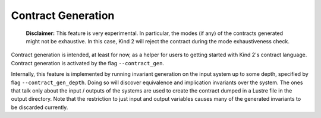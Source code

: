 .. _9_other/6_contract_generation:

Contract Generation
===================

..

   **Disclaimer:** This feature is very experimental. In particular, the modes 
   (if any) of the contracts generated might not be exhaustive. In this case,
   Kind 2 will reject the contract during the mode exhaustiveness check.


Contract generation is intended, at least for now, as a helper for users to
getting started with Kind 2's contract language. Contract generation is
activated by the flag ``--contract_gen``.

Internally, this feature is implemented by running invariant generation on the
input system up to some depth, specified by flag ``--contract_gen_depth``. Doing
so will discover equivalence and implication invariants over the system. The
ones that talk only about the input / outputs of the systems are used to create
the contract dumped in a Lustre file in the output directory.
Note that the restriction to just input and output variables causes many of the 
generated invariants to be discarded currently.
